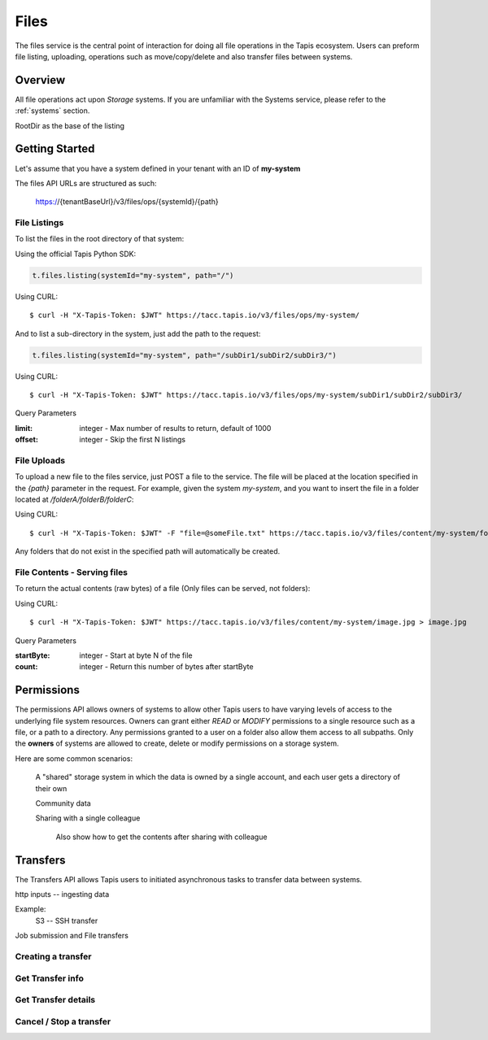 .. _files:

=====
Files
=====

The files service is the central point of interaction for doing all file operations in the Tapis ecosystem. Users can preform
file listing, uploading, operations such as move/copy/delete and also transfer files between systems.

----------
Overview
----------

All file operations act upon *Storage* systems. If you are unfamiliar with the Systems service, please refer to the
:ref:`systems` section.

RootDir as the base of the listing


-----------------
Getting Started
-----------------

Let's assume that you have a system defined in your tenant with an ID of **my-system**

The files API URLs are structured as such:

    https://{tenantBaseUrl}/v3/files/ops/{systemId}/{path}



^^^^^^^^^^^^^^^^^^^^^^^
File Listings
^^^^^^^^^^^^^^^^^^^^^^^
To list the files in the root directory of that system:

Using the official Tapis Python SDK:

.. code-block:: python

 t.files.listing(systemId="my-system", path="/")

Using CURL::

 $ curl -H "X-Tapis-Token: $JWT" https://tacc.tapis.io/v3/files/ops/my-system/

And to list a sub-directory in the system, just add the path to the request:


.. code-block:: python

 t.files.listing(systemId="my-system", path="/subDir1/subDir2/subDir3/")


Using CURL::

 $ curl -H "X-Tapis-Token: $JWT" https://tacc.tapis.io/v3/files/ops/my-system/subDir1/subDir2/subDir3/

Query Parameters

:limit: integer - Max number of results to return, default of 1000
:offset: integer - Skip the first N listings


^^^^^^^^^^^^^^^^^^^^^^^
File Uploads
^^^^^^^^^^^^^^^^^^^^^^^

To upload a new file to the files service, just POST a file to the service. The file will be placed at
the location specified in the `{path}` parameter in the request. For example, given the system `my-system`, and you want to
insert the file in a folder located at `/folderA/folderB/folderC`:

Using CURL::

 $ curl -H "X-Tapis-Token: $JWT" -F "file=@someFile.txt" https://tacc.tapis.io/v3/files/content/my-system/folderA/folderB/folderC/someFile.txt

Any folders that do not exist in the specified path will automatically be created.

^^^^^^^^^^^^^^^^^^^^^^^
File Contents - Serving files
^^^^^^^^^^^^^^^^^^^^^^^

To return the actual contents (raw bytes) of a file (Only files can be served, not folders):

Using CURL::

 $ curl -H "X-Tapis-Token: $JWT" https://tacc.tapis.io/v3/files/content/my-system/image.jpg > image.jpg

Query Parameters

:startByte: integer - Start at byte N of the file
:count: integer - Return this number of bytes after startByte

----------
Permissions
----------
The permissions API allows owners of systems to allow other Tapis users to have varying levels of access to the underlying file system resources. Owners can grant either `READ` or `MODIFY`
permissions to a single resource such as a file, or a path to a directory. Any permissions granted to a user on a folder also allow them access to all subpaths.
Only the **owners** of systems are allowed to create, delete or modify permissions on a storage system.

Here are some common scenarios:

    A "shared" storage system in which the data is owned by a single account, and each user gets a directory of their own

    Community data

    Sharing with a single colleague

        Also show how to get the contents after sharing with colleague



----------
Transfers
----------

The Transfers API allows Tapis users to initiated asynchronous tasks to transfer data between systems.

http inputs -- ingesting data

Example:
    S3 -- SSH transfer

Job submission and File transfers

^^^^^^^^^^^^^^^^^^^^^^^
Creating a transfer
^^^^^^^^^^^^^^^^^^^^^^^

^^^^^^^^^^^^^^^^^^^^^^^
Get Transfer info
^^^^^^^^^^^^^^^^^^^^^^^

^^^^^^^^^^^^^^^^^^^^^^^
Get Transfer details
^^^^^^^^^^^^^^^^^^^^^^^

^^^^^^^^^^^^^^^^^^^^^^^
Cancel / Stop a transfer
^^^^^^^^^^^^^^^^^^^^^^^



